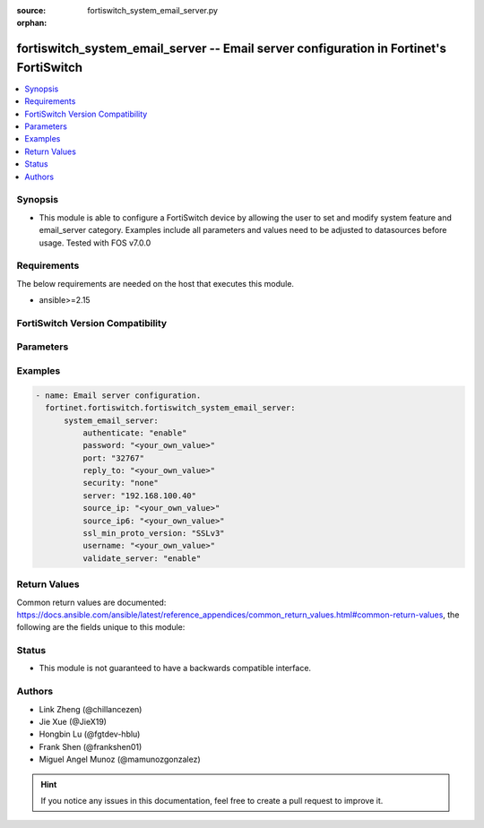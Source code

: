 :source: fortiswitch_system_email_server.py

:orphan:

.. fortiswitch_system_email_server:

fortiswitch_system_email_server -- Email server configuration in Fortinet's FortiSwitch
+++++++++++++++++++++++++++++++++++++++++++++++++++++++++++++++++++++++++++++++++++++++

.. versionadded:: 1.0.0

.. contents::
   :local:
   :depth: 1


Synopsis
--------
- This module is able to configure a FortiSwitch device by allowing the user to set and modify system feature and email_server category. Examples include all parameters and values need to be adjusted to datasources before usage. Tested with FOS v7.0.0



Requirements
------------
The below requirements are needed on the host that executes this module.

- ansible>=2.15


FortiSwitch Version Compatibility
---------------------------------


.. raw:: html

 <br>
 <table border="1">
 <tr>
 <td></td><td colspan="1">Supported Version Ranges</td>
 </tr>
 <tr>
 <td>fortiswitch_system_email_server</td>
 <td><code class="docutils literal notranslate">v7.2.1 -> 7.4.3 </code></td>
 </tr>
 </table>
 <p>



Parameters
----------


.. raw:: html

    <ul>
    <li> <span class="li-head">enable_log</span> - Enable/Disable logging for task. <span class="li-normal">type: bool</span> <span class="li-required">required: false</span> <span class="li-normal">default: False</span> </li>
    <li> <span class="li-head">member_path</span> - Member attribute path to operate on. <span class="li-normal">type: str</span> </li>
    <li> <span class="li-head">member_state</span> - Add or delete a member under specified attribute path. <span class="li-normal">type: str</span> <span class="li-normal">choices: present, absent</span> </li>
    <li> <span class="li-head">system_email_server</span> - Email server configuration. <span class="li-normal">type: dict</span> </li>
        <ul class="ul-self">
        <li> <span class="li-head">authenticate</span> - Enable/disable authentication. <span class="li-normal">type: str</span> <span class="li-normal">choices: enable, disable</span> </li>
        <li> <span class="li-head">password</span> - Set SMTP server user password for authentication. <span class="li-normal">type: str</span> </li>
        <li> <span class="li-head">port</span> - Set SMTP server port. <span class="li-normal">type: int</span> </li>
        <li> <span class="li-head">reply_to</span> - Set Reply-To email address. <span class="li-normal">type: str</span> </li>
        <li> <span class="li-head">security</span> - Set connection security used by the email server. <span class="li-normal">type: str</span> <span class="li-normal">choices: none, starttls, smtps</span> </li>
        <li> <span class="li-head">server</span> - Set SMTP server IP address or hostname. <span class="li-normal">type: str</span> </li>
        <li> <span class="li-head">source_ip</span> - Set SMTP server IPv4 source IP. <span class="li-normal">type: str</span> </li>
        <li> <span class="li-head">source_ip6</span> - Set SMTP server IPv6 source IP. <span class="li-normal">type: str</span> </li>
        <li> <span class="li-head">ssl_min_proto_version</span> - Set minimum supported protocol version for SSL/TLS connections . <span class="li-normal">type: str</span> <span class="li-normal">choices: SSLv3, TLSv1, TLSv1-1, TLSv1-2, TLSv1-3</span> </li>
        <li> <span class="li-head">username</span> - Set SMTP server user name for authentication. <span class="li-normal">type: str</span> </li>
        <li> <span class="li-head">validate_server</span> - Enable/disable validation of server certificate. <span class="li-normal">type: str</span> <span class="li-normal">choices: enable, disable</span> </li>
        </ul>
    </ul>


Examples
--------

.. code-block:: yaml+jinja
    
    - name: Email server configuration.
      fortinet.fortiswitch.fortiswitch_system_email_server:
          system_email_server:
              authenticate: "enable"
              password: "<your_own_value>"
              port: "32767"
              reply_to: "<your_own_value>"
              security: "none"
              server: "192.168.100.40"
              source_ip: "<your_own_value>"
              source_ip6: "<your_own_value>"
              ssl_min_proto_version: "SSLv3"
              username: "<your_own_value>"
              validate_server: "enable"


Return Values
-------------
Common return values are documented: https://docs.ansible.com/ansible/latest/reference_appendices/common_return_values.html#common-return-values, the following are the fields unique to this module:

.. raw:: html

    <ul>

    <li> <span class="li-return">build</span> - Build number of the fortiSwitch image <span class="li-normal">returned: always</span> <span class="li-normal">type: str</span> <span class="li-normal">sample: 1547</span></li>
    <li> <span class="li-return">http_method</span> - Last method used to provision the content into FortiSwitch <span class="li-normal">returned: always</span> <span class="li-normal">type: str</span> <span class="li-normal">sample: PUT</span></li>
    <li> <span class="li-return">http_status</span> - Last result given by FortiSwitch on last operation applied <span class="li-normal">returned: always</span> <span class="li-normal">type: str</span> <span class="li-normal">sample: 200</span></li>
    <li> <span class="li-return">mkey</span> - Master key (id) used in the last call to FortiSwitch <span class="li-normal">returned: success</span> <span class="li-normal">type: str</span> <span class="li-normal">sample: id</span></li>
    <li> <span class="li-return">name</span> - Name of the table used to fulfill the request <span class="li-normal">returned: always</span> <span class="li-normal">type: str</span> <span class="li-normal">sample: urlfilter</span></li>
    <li> <span class="li-return">path</span> - Path of the table used to fulfill the request <span class="li-normal">returned: always</span> <span class="li-normal">type: str</span> <span class="li-normal">sample: webfilter</span></li>
    <li> <span class="li-return">serial</span> - Serial number of the unit <span class="li-normal">returned: always</span> <span class="li-normal">type: str</span> <span class="li-normal">sample: FS1D243Z13000122</span></li>
    <li> <span class="li-return">status</span> - Indication of the operation's result <span class="li-normal">returned: always</span> <span class="li-normal">type: str</span> <span class="li-normal">sample: success</span></li>
    <li> <span class="li-return">version</span> - Version of the FortiSwitch <span class="li-normal">returned: always</span> <span class="li-normal">type: str</span> <span class="li-normal">sample: v7.0.0</span></li>
    </ul>

Status
------

- This module is not guaranteed to have a backwards compatible interface.


Authors
-------

- Link Zheng (@chillancezen)
- Jie Xue (@JieX19)
- Hongbin Lu (@fgtdev-hblu)
- Frank Shen (@frankshen01)
- Miguel Angel Munoz (@mamunozgonzalez)


.. hint::
    If you notice any issues in this documentation, feel free to create a pull request to improve it.
